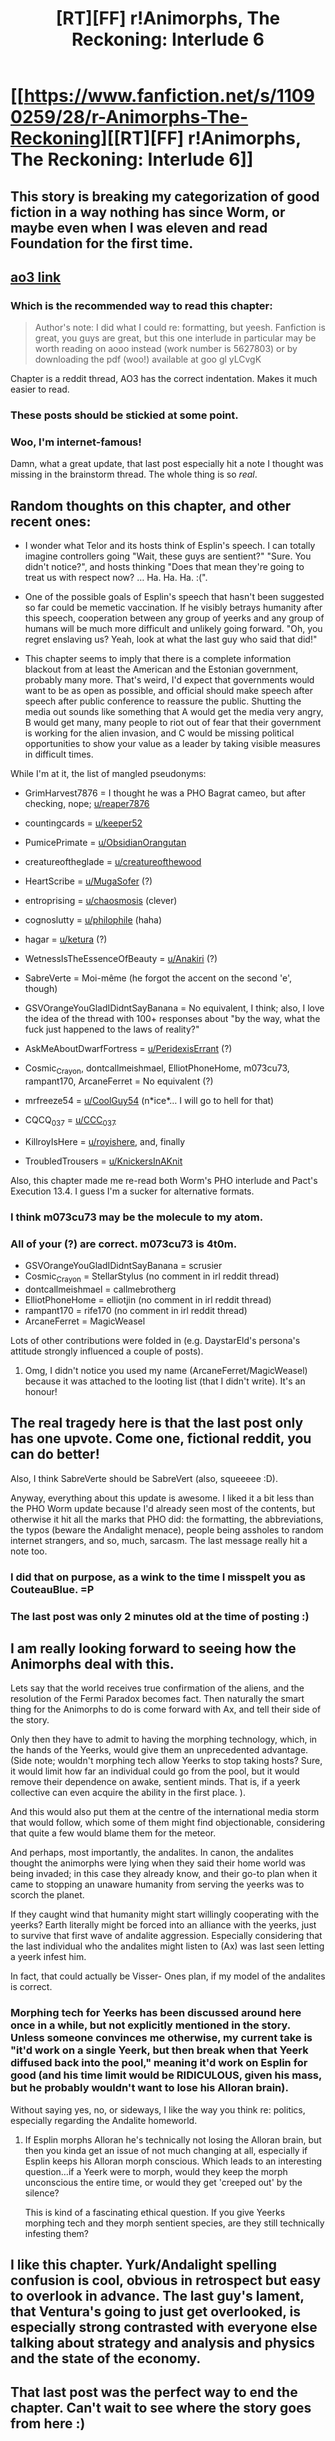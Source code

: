 #+TITLE: [RT][FF] r!Animorphs, The Reckoning: Interlude 6

* [[https://www.fanfiction.net/s/11090259/28/r-Animorphs-The-Reckoning][[RT][FF] r!Animorphs, The Reckoning: Interlude 6]]
:PROPERTIES:
:Author: ketura
:Score: 59
:DateUnix: 1477205217.0
:DateShort: 2016-Oct-23
:END:

** This story is breaking my categorization of good fiction in a way nothing has since Worm, or maybe even when I was eleven and read Foundation for the first time.
:PROPERTIES:
:Author: absolute-black
:Score: 19
:DateUnix: 1477209305.0
:DateShort: 2016-Oct-23
:END:


** [[http://archiveofourown.org/works/5627803/chapters/19139185][ao3 link]]
:PROPERTIES:
:Score: 18
:DateUnix: 1477206371.0
:DateShort: 2016-Oct-23
:END:

*** Which is the recommended way to read this chapter:

#+begin_quote
  Author's note: I did what I could re: formatting, but yeesh. Fanfiction is great, you guys are great, but this one interlude in particular may be worth reading on aooo instead (work number is 5627803) or by downloading the pdf (woo!) available at goo gl yLCvgK
#+end_quote

Chapter is a reddit thread, AO3 has the correct indentation. Makes it much easier to read.
:PROPERTIES:
:Author: -main
:Score: 11
:DateUnix: 1477208454.0
:DateShort: 2016-Oct-23
:END:


*** These posts should be stickied at some point.
:PROPERTIES:
:Author: CouteauBleu
:Score: 5
:DateUnix: 1477212400.0
:DateShort: 2016-Oct-23
:END:


*** Woo, I'm internet-famous!

Damn, what a great update, that last post especially hit a note I thought was missing in the brainstorm thread. The whole thing is so /real/.
:PROPERTIES:
:Author: CoolGuy54
:Score: 5
:DateUnix: 1477216497.0
:DateShort: 2016-Oct-23
:END:


** Random thoughts on this chapter, and other recent ones:

- I wonder what Telor and its hosts think of Esplin's speech. I can totally imagine controllers going "Wait, these guys are sentient?" "Sure. You didn't notice?", and hosts thinking "Does that mean they're going to treat us with respect now? ... Ha. Ha. Ha. :(".

- One of the possible goals of Esplin's speech that hasn't been suggested so far could be memetic vaccination. If he visibly betrays humanity after this speech, cooperation between any group of yeerks and any group of humans will be much more difficult and unlikely going forward. "Oh, you regret enslaving us? Yeah, look at what the last guy who said that did!"

- This chapter seems to imply that there is a complete information blackout from at least the American and the Estonian government, probably many more. That's weird, I'd expect that governments would want to be as open as possible, and official should make speech after speech after public conference to reassure the public. Shutting the media out sounds like something that A would get the media very angry, B would get many, many people to riot out of fear that their government is working for the alien invasion, and C would be missing political opportunities to show your value as a leader by taking visible measures in difficult times.

While I'm at it, the list of mangled pseudonyms:

- GrimHarvest7876 = I thought he was a PHO Bagrat cameo, but after checking, nope; [[/u/reaper7876][u/reaper7876]]

- countingcards = [[/u/keeper52][u/keeper52]]

- PumicePrimate = [[/u/ObsidianOrangutan][u/ObsidianOrangutan]]

- creatureoftheglade = [[/u/creatureofthewood][u/creatureofthewood]]

- HeartScribe = [[/u/MugaSofer][u/MugaSofer]] (?)

- entroprising = [[/u/chaosmosis][u/chaosmosis]] (clever)

- cognoslutty = [[/u/philophile][u/philophile]] (haha)

- hagar = [[/u/ketura][u/ketura]] (?)

- WetnessIsTheEssenceOfBeauty = [[/u/Anakiri][u/Anakiri]] (?)

- SabreVerte = Moi-même (he forgot the accent on the second 'e', though)

- GSVOrangeYouGladIDidntSayBanana = No equivalent, I think; also, I love the idea of the thread with 100+ responses about "by the way, what the fuck just happened to the laws of reality?"

- AskMeAboutDwarfFortress = [[/u/PeridexisErrant][u/PeridexisErrant]] (?)

- Cosmic_Crayon, dontcallmeishmael, ElliotPhoneHome, m073cu73, rampant170, ArcaneFerret = No equivalent (?)

- mrfreeze54 = [[/u/CoolGuy54][u/CoolGuy54]] (n*ice*... I will go to hell for that)

- CQCQ_037 = [[/u/CCC_037][u/CCC_037]]

- KillroyIsHere = [[/u/royishere][u/royishere]], and, finally

- TroubledTrousers = [[/u/KnickersInAKnit][u/KnickersInAKnit]]

Also, this chapter made me re-read both Worm's PHO interlude and Pact's Execution 13.4. I guess I'm a sucker for alternative formats.
:PROPERTIES:
:Author: CouteauBleu
:Score: 14
:DateUnix: 1477227598.0
:DateShort: 2016-Oct-23
:END:

*** I think m073cu73 may be the molecule to my atom.
:PROPERTIES:
:Author: 4t0m
:Score: 3
:DateUnix: 1477266491.0
:DateShort: 2016-Oct-24
:END:


*** All of your (?) are correct. m073cu73 is 4t0m.

- GSVOrangeYouGladIDidntSayBanana = scrusier
- Cosmic_Crayon = StellarStylus (no comment in irl reddit thread)
- dontcallmeishmael = callmebrotherg
- ElliotPhoneHome = elliotjin (no comment in irl reddit thread)
- rampant170 = rife170 (no comment in irl reddit thread)
- ArcaneFerret = MagicWeasel

Lots of other contributions were folded in (e.g. DaystarEld's persona's attitude strongly influenced a couple of posts).
:PROPERTIES:
:Author: TK17Studios
:Score: 5
:DateUnix: 1477267636.0
:DateShort: 2016-Oct-24
:END:

**** Omg, I didn't notice you used my name (ArcaneFerret/MagicWeasel) because it was attached to the looting list (that I didn't write). It's an honour!
:PROPERTIES:
:Author: MagicWeasel
:Score: 2
:DateUnix: 1477276819.0
:DateShort: 2016-Oct-24
:END:


** The real tragedy here is that the last post only has one upvote. Come one, fictional reddit, you can do better!

Also, I think SabreVerte should be SabreVert (also, squeeeee :D).

Anyway, everything about this update is awesome. I liked it a bit less than the PHO Worm update because I'd already seen most of the contents, but otherwise it hit all the marks that PHO did: the formatting, the abbreviations, the typos (beware the Andalight menace), people being assholes to random internet strangers, and so, much, sarcasm. The last message really hit a note too.
:PROPERTIES:
:Author: CouteauBleu
:Score: 14
:DateUnix: 1477211612.0
:DateShort: 2016-Oct-23
:END:

*** I did that on purpose, as a wink to the time I misspelt you as CouteauBlue. =P
:PROPERTIES:
:Author: TK17Studios
:Score: 7
:DateUnix: 1477240724.0
:DateShort: 2016-Oct-23
:END:


*** The last post was only 2 minutes old at the time of posting :)
:PROPERTIES:
:Author: Salivanth
:Score: 4
:DateUnix: 1477286942.0
:DateShort: 2016-Oct-24
:END:


** I am really looking forward to seeing how the Animorphs deal with this.

Lets say that the world receives true confirmation of the aliens, and the resolution of the Fermi Paradox becomes fact. Then naturally the smart thing for the Animorphs to do is come forward with Ax, and tell their side of the story.

Only then they have to admit to having the morphing technology, which, in the hands of the Yeerks, would give them an unprecedented advantage. (Side note; wouldn't morphing tech allow Yeerks to stop taking hosts? Sure, it would limit how far an individual could go from the pool, but it would remove their dependence on awake, sentient minds. That is, if a yeerk collective can even acquire the ability in the first place. ).

And this would also put them at the centre of the international media storm that would follow, which some of them might find objectionable, considering that quite a few would blame them for the meteor.

And perhaps, most importantly, the andalites. In canon, the andalites thought the animorphs were lying when they said their home world was being invaded; in this case they already know, and their go-to plan when it came to stopping an unaware humanity from serving the yeerks was to scorch the planet.

If they caught wind that humanity might start willingly cooperating with the yeerks? Earth literally might be forced into an alliance with the yeerks, just to survive that first wave of andalite aggression. Especially considering that the last individual who the andalites might listen to (Ax) was last seen letting a yeerk infest him.

In fact, that could actually be Visser- Ones plan, if my model of the andalites is correct.
:PROPERTIES:
:Score: 8
:DateUnix: 1477217522.0
:DateShort: 2016-Oct-23
:END:

*** Morphing tech for Yeerks has been discussed around here once in a while, but not explicitly mentioned in the story. Unless someone convinces me otherwise, my current take is "it'd work on a single Yeerk, but then break when that Yeerk diffused back into the pool," meaning it'd work on Esplin for good (and his time limit would be RIDICULOUS, given his mass, but he probably wouldn't want to lose his Alloran brain).

Without saying yes, no, or sideways, I like the way you think re: politics, especially regarding the Andalite homeworld.
:PROPERTIES:
:Author: TK17Studios
:Score: 4
:DateUnix: 1477269528.0
:DateShort: 2016-Oct-24
:END:

**** If Esplin morphs Alloran he's technically not losing the Alloran brain, but then you kinda get an issue of not much changing at all, especially if Esplin keeps his Alloran morph conscious. Which leads to an interesting question...if a Yeerk were to morph, would they keep the morph unconscious the entire time, or would they get 'creeped out' by the silence?

This is kind of a fascinating ethical question. If you give Yeerks morphing tech and they morph sentient species, are they still technically infesting them?
:PROPERTIES:
:Author: KnickersInAKnit
:Score: 4
:DateUnix: 1477317879.0
:DateShort: 2016-Oct-24
:END:


** I like this chapter. Yurk/Andalight spelling confusion is cool, obvious in retrospect but easy to overlook in advance. The last guy's lament, that Ventura's going to just get overlooked, is especially strong contrasted with everyone else talking about strategy and analysis and physics and the state of the economy.
:PROPERTIES:
:Author: reaper7876
:Score: 8
:DateUnix: 1477221765.0
:DateShort: 2016-Oct-23
:END:


** That last post was the perfect way to end the chapter. Can't wait to see where the story goes from here :)
:PROPERTIES:
:Author: DaystarEld
:Score: 5
:DateUnix: 1477253459.0
:DateShort: 2016-Oct-23
:END:


** So... I would like this update a lot more if I didn't already know most of the individual pieces from heavily participating in the IC reaction thread. Even so, the overall idea is very good, a very nice way of crowd sourcing. If it was my first time seeing it, it would be very fun, like the best of the PHO updates from Worm. Even knowing a lot of the content already, it was still a net positive reading it, and the expansion on the last comment was absolutely brilliant. I feel like my in character response was insensitive for not offering any condolences or such, it was a really great way to give the audience a sense for what all the deaths meant (otherwise they would just be a statistic to the reader).
:PROPERTIES:
:Author: scruiser
:Score: 6
:DateUnix: 1477284296.0
:DateShort: 2016-Oct-24
:END:


** Woohoo, made it in! Literary immortality via ratfic!

Question: how did you possibly make the decision on which posts to keep and which to cut? You could have easily made the chapter three times as long, and I admire your restraint, but I am interested to know your methodology. Was it mostly by feel, or was there a more logical component? Did you try to limit yourself to one post per facet of the situation? Was any of the humor worked in in earlier drafts?

One criticism as well -- perhaps it's due to the fact that I read through the source thread several times over, but I found the dissonance between the crowdsourced content and your writing somewhat jarring. Perhaps predictably, you didn't quite manage to capture the feeling of a hodgepodge collection of internet voices as well as the actual hodgepodge collection of internet voices did. I will try to be constructive and suggest that the more effective method would have been to fight the instincts that have invariably produced wonderful writing and try to, well, write worse.
:PROPERTIES:
:Author: royishere
:Score: 5
:DateUnix: 1477293020.0
:DateShort: 2016-Oct-24
:END:

*** u/PeridexisErrant:
#+begin_quote
  Woohoo, made it in! Literary immortality via ratfic!
#+end_quote

/Checks off another Horcrux/

They do say that a man is not dead while his name is still spoken... I wonder if that works for psudeonyms?
:PROPERTIES:
:Author: PeridexisErrant
:Score: 7
:DateUnix: 1477303301.0
:DateShort: 2016-Oct-24
:END:


*** It was mostly a feel thing. I went through the 238-comment thread and selected one comment, first (This Must Go In), then went down again and selected the next most important, then the next most, then the next most, stopping as soon as I felt I could. Basically, I tried to do the one-post-per-facet thing, and nodded to the remainder in "show more replies."

Heh---I /did/ try to write worse, while at the same time saying all the things that needed to be said. Ah, well.
:PROPERTIES:
:Author: TK17Studios
:Score: 3
:DateUnix: 1477327101.0
:DateShort: 2016-Oct-24
:END:


** I'm TroubledTrousers! I'm kinda-immortalized in a fanfic! WOOHOOOOOO!
:PROPERTIES:
:Author: KnickersInAKnit
:Score: 3
:DateUnix: 1477254132.0
:DateShort: 2016-Oct-23
:END:

*** I kind of wanted to ask you about it when I read this part.

How does it feel to have a writer (I mean, a fanfic writer, not a /real/ writer, of course) cook up a long, passionate, tear-stained speech about sort-of-your horrible life in sort-of-your name?
:PROPERTIES:
:Author: CouteauBleu
:Score: 4
:DateUnix: 1477256252.0
:DateShort: 2016-Oct-24
:END:

**** Serious response - a sort of living vicariously feeling. I'm not much of a writer, honestly. I'm kinda your stereotypical STEM major who can nitpick on the ridiculousness of CSI managing to get forensic DNA results back in 2 hours (come the fuck on, PCR takes like 3 hours to run esp with a manual plate load) and other such nonsense, but writing? It doesn't come easy to me.

I know that you and I comment a lot on [[/u/TK17Studio]] 's updates here on [[/r/rational]], and you consistently comment on 'where things are going'. I mostly comment on 'biology things the author got wrong' and 'how I can break the rules of the world next'. Don't get me wrong, I truly love this fanfic. I just can't read and immediately see all those literary devices that other fans of this story can. I can appreciate, but not articulate.

So seeing the author dedicate about 1/5th of an interlude to expanding on a comment of mine that came from a place of personal experience (bitter, bitter grief at the unfairness of the world) is frankly...well. I feel like I've 'made it' in a strange way. Achievement unlocked: KnickersInAKnit inspires someone else to write something.
:PROPERTIES:
:Author: KnickersInAKnit
:Score: 14
:DateUnix: 1477269345.0
:DateShort: 2016-Oct-24
:END:

***** <3
:PROPERTIES:
:Author: TK17Studios
:Score: 3
:DateUnix: 1477270520.0
:DateShort: 2016-Oct-24
:END:


**** Ouch.
:PROPERTIES:
:Author: TK17Studios
:Score: 3
:DateUnix: 1477265485.0
:DateShort: 2016-Oct-24
:END:

***** Spell their name as ContooBlue for the rest of eternity.
:PROPERTIES:
:Author: KnickersInAKnit
:Score: 6
:DateUnix: 1477269371.0
:DateShort: 2016-Oct-24
:END:


** Typo: User countingcards refers to himself as countingcards52 in his own comment.

Very interesting chapter. I'm glad to see myself represented in it (yay!) and I can see where my comment's been edited to make the central point more clearly (good job). You definitely hit the nail on the head when it comes to the point of having a lot of different voices in this chapter. And I can see where a lot of the points came from.

I especially liked TroubledTrousers' long diatribe at the end, there.

I notice that most people are treating it like it had little or no emotional impact on them personally - which is probably not entirely unreasonable, given how most people probably didn't have relatives or people that they know in Ventura - and Troubled's long post at the end goes a long way towards countering this.

I liked it.
:PROPERTIES:
:Author: CCC_037
:Score: 4
:DateUnix: 1477302472.0
:DateShort: 2016-Oct-24
:END:


** So was his aunt, uncle and cousin the Champan Family?
:PROPERTIES:
:Author: jldew
:Score: 3
:DateUnix: 1477259876.0
:DateShort: 2016-Oct-24
:END:

*** Cousin was Matthew, not Melissa, but it did enter my mind.
:PROPERTIES:
:Author: MagicWeasel
:Score: 2
:DateUnix: 1477276994.0
:DateShort: 2016-Oct-24
:END:

**** Yeah, the Chapmans went out a while ago, though. I'd have to check my timelines, but it's been somewhere between 2 and 6 weeks since their deaths.
:PROPERTIES:
:Author: TK17Studios
:Score: 2
:DateUnix: 1477277070.0
:DateShort: 2016-Oct-24
:END:


** Awwww... I'm sad mine didn't get in. Still a good read though.
:PROPERTIES:
:Author: GrecklePrime
:Score: 3
:DateUnix: 1477264941.0
:DateShort: 2016-Oct-24
:END:

*** Yours was in the draft; it just didn't quiiiiiiite fit in between any of the others in a way I was ultimately happy with. I liked that you took an empathetic perspective.
:PROPERTIES:
:Author: TK17Studios
:Score: 2
:DateUnix: 1477267758.0
:DateShort: 2016-Oct-24
:END:

**** I'm just curious then, what username would mine have had?
:PROPERTIES:
:Author: GrecklePrime
:Score: 2
:DateUnix: 1477267919.0
:DateShort: 2016-Oct-24
:END:

***** GrunklePrime. Couldn't think of any grackle puns.
:PROPERTIES:
:Author: TK17Studios
:Score: 3
:DateUnix: 1477268047.0
:DateShort: 2016-Oct-24
:END:

****** No worries! Thanks for sharing, I appreciate it. :)
:PROPERTIES:
:Author: GrecklePrime
:Score: 2
:DateUnix: 1477268495.0
:DateShort: 2016-Oct-24
:END:


** I deliberately didn't read too much of the brainstorming thread to not spoil this for myself, and I think that you managed to capture the voice of a chaotic mess of internet strangers extremely well. Loved the chapter, especially the end
:PROPERTIES:
:Author: Zephyr1011
:Score: 3
:DateUnix: 1477331709.0
:DateShort: 2016-Oct-24
:END:


** u/MugaSofer:
#+begin_quote
  HeartScribe
#+end_quote

Heh. :D

#+begin_quote
  From what it said, it thought our technology was the result of group intelligence, like termites or ants.
#+end_quote

Ouch.

Yeah, I noticed on re-reading I missed him /explicitly saying/ that brilliant suggestion of mine in his speech.

#+begin_quote
  [--] TroubledTrousers 11 points 41 minutes ago

  Fuck you. Fuck you so fucking hard right now.
#+end_quote

... oh, damn. I should have paid more attention to usernames the first time around.

This chapter really benefits from re-reading.

#+begin_quote
  lol. I know this was nearly a whole day ago, so it might have slipped your mind by now, but remember how a meteor just killed a million people.
#+end_quote

Dammit does my cameo consist entirely of burns on my comments.

#+begin_quote
  Guys I had an aunt and an uncle in Ventura, are you telling me they fucking died because of this alien's 'dead man's switch'??!
#+end_quote

It must be amazing to be [[/u/KnickersInAKnit]] right now.

Some people are complaining that having "read it all before" makes this chapter less interesting, but I actually find comparing the roleplayed vs. canon threads really interesting.

#+begin_quote
  Stock market is in freefall. I'm pretty sure that's a looting list. Get guns first.
#+end_quote

:0

Geeze, [[/u/HeartScribe]].
:PROPERTIES:
:Author: MugaSofer
:Score: 3
:DateUnix: 1477347703.0
:DateShort: 2016-Oct-25
:END:

*** Can confirm, it's an amazing feeling :P
:PROPERTIES:
:Author: KnickersInAKnit
:Score: 3
:DateUnix: 1477355086.0
:DateShort: 2016-Oct-25
:END:


** FYI for anybody still watching this thread, a private message with specific suggestions caused me to add about 500 new words in four or five new comments, so the chapter now contains EASTER EGGS FOR YOU.
:PROPERTIES:
:Author: TK17Studios
:Score: 2
:DateUnix: 1477597678.0
:DateShort: 2016-Oct-27
:END:


** no, this is not an update.

this is the author interactking with the public. go fuck off
:PROPERTIES:
:Author: saitselkis
:Score: -11
:DateUnix: 1477230930.0
:DateShort: 2016-Oct-23
:END:

*** Hey---I actually wish you weren't being downvoted so much because

- This means you were looking forward to the update, which means you're somebody who likes the story, which means you're somebody whose opinion I care about.
- If you felt this way, then other people did, too
- Your criticism is maybe a little harsh, but it IS valid.

I hope if you get through to the later half of it, you'll start to see that I /did/ put a lot of work into it ... it's not just a copy-paste of the Reddit thread. As for a full update, it's coming soon---the last two weeks were consumed by the fact that I had to run a CFAR workshop, and there aren't any more workshops for the rest of the year.

tl;dr saitselkis has a point; I know because I already felt a little guilty.
:PROPERTIES:
:Author: TK17Studios
:Score: 10
:DateUnix: 1477240932.0
:DateShort: 2016-Oct-23
:END:

**** I think that downvoting is intended for exactly this kind of post. "go fuck off" and the general arrogant attitude of this post are things I want to see less of on the internet, regardless of the actual opinion expressed.

Also, regarding the update itself, does the fact that it was mostly crowdsourced matter that much? On the long run, I expect most readers of this fic won't have read the crowdsourcing thread.

EDIT: Holy crap, I am a third of this thread's responses. Come on, people who are not me! Be more talkative so I can feel less guilty about spending my time on reddit!
:PROPERTIES:
:Author: CouteauBleu
:Score: 10
:DateUnix: 1477241661.0
:DateShort: 2016-Oct-23
:END:

***** u/TexasJefferson:
#+begin_quote
  EDIT: Holy crap, I am a third of this thread's responses. Come on, people who are not me! Be more talkative so I can feel less guilty about spending my time on reddit!
#+end_quote

You do such a thorough job commenting there's really no need for anyone else to weigh in. :-)
:PROPERTIES:
:Author: TexasJefferson
:Score: 7
:DateUnix: 1477256930.0
:DateShort: 2016-Oct-24
:END:


***** Eh, fair point.
:PROPERTIES:
:Author: TK17Studios
:Score: 3
:DateUnix: 1477241759.0
:DateShort: 2016-Oct-23
:END:


**** Here is some hopefully more constructive criticism.

This interlude broke with the convention of previous interludes, because there is no omniscient narrator. I think this damaged my sense of immersion somewhat. However, I think the problem might ultimately be that your change was not dramatic enough. I can imagine the break in convention could have served to emphasize the seriousness of the events that just occurred. The format change, if executed to its fullest potential, might have caused disorientation in the reader that would mirror the confusion faced by the in-universe world. So, possibly, I think the weaknesses in this chapter come from the guilt or shame that you're feeling. You should never write scared or half-heartedly.

It's very off topic, but i feel compelled to recommend you watch a specific creepy YouTube video. The sense of fear and confusion it evokes in me is identical to the sense of fear and confusion I feel your unconventional interlude might also have been able to evoke if executed just slightly differently: [[https://m.youtube.com/watch?v=mw_HKzo9Ync]]

Applied to your chapter, aiming at this kind of feeling might have meant putting a big EMERGENCY notice at the top of the page, for the sticky? And increased general disorder would have been nice as well, so perhaps you could have chosen a "sort by new" display and shown some panicked, idiotic, low effort, or heavily downvoted comments as well.

Just spitballing here, obviously, as I am not actually a competent fiction writer myself. Much of this plausibly would not have been workable for you. My aim is just to use these examples to help better convey to you the state of mind I'm feeling.

Also, it's possible I might have had my reactions negatively biased by reading the fake thread first, so add an additional grain of salt to how you interpret all of my feedback.

I'm glad you edited my comment to make my point in a way that was more graceful, thank you for that.

I found myself wishing you had changed more of other people's comments, however. Again this might be due to bias, but a lot of the replies in the fake Reddit thread seemed off to me, in the same kind of way that bad actors sometimes seem off due to tremendous overexaggeration of their facial expressions and vocal dynamics. I'm guessing you tried to preserve the originals as much as possible, in order to convincingly simulate writing by multiple different people. But the reactions were never authentic in the first place, and I think additional editing would likely have made them seem more believable, rather than less.

I really liked my alt's username! Thank you!
:PROPERTIES:
:Author: chaosmosis
:Score: 10
:DateUnix: 1477295353.0
:DateShort: 2016-Oct-24
:END:

***** This was highly useful feedback. Thanks a ton, as usual. =)
:PROPERTIES:
:Author: TK17Studios
:Score: 3
:DateUnix: 1477327279.0
:DateShort: 2016-Oct-24
:END:
